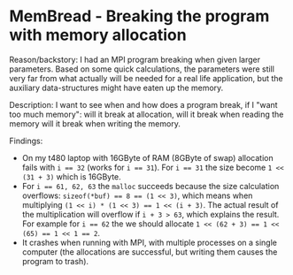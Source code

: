 * MemBread - Breaking the program with memory allocation

Reason/backstory: I had an MPI program breaking when given larger
parameters.  Based on some quick calculations, the parameters were
still very far from what actually will be needed for a real life
application, but the auxiliary data-structures might have eaten up the
memory.

Description: I want to see when and how does a program break, if I
"want too much memory": will it break at allocation, will it break
when reading the memory will it break when writing the memory.

Findings:
- On my t480 laptop with 16GByte of RAM (8GByte of swap) allocation
  fails with ~i == 32~ (works for ~i == 31~).  For ~i == 31~ the size
  become ~1 << (31 + 3)~ which is 16GByte.
- For ~i == 61, 62, 63~ the ~malloc~ succeeds because the size
  calculation overflows: ~sizeof(*buf) == 8 == (1 << 3)~, which means
  when multiplying ~(1 << i) * (1 << 3) == 1 << (i + 3)~.  The actual
  result of the multiplication will overflow if ~i + 3 > 63~, which
  explains the result.  For example for ~i == 62~ the we should
  allocate ~1 << (62 + 3) == 1 << (65) == 1 << 1 == 2~.
- It crashes when running with MPI, with multiple processes on a
  single computer (the allocations are successful, but writing them
  causes the program to trash).
